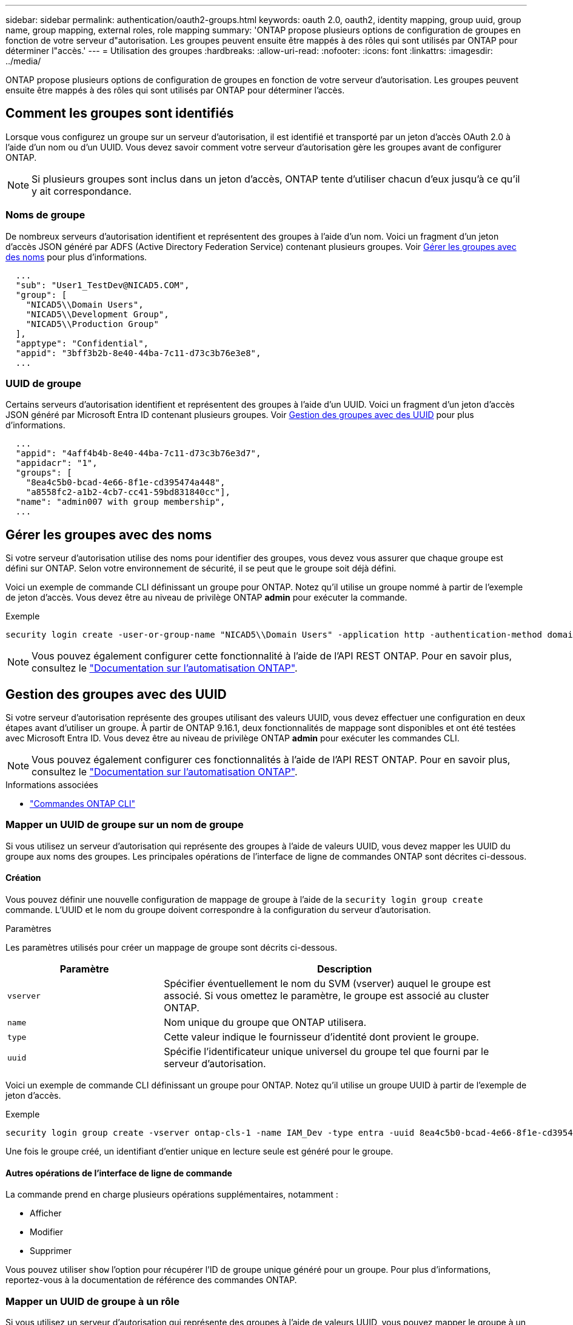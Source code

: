 ---
sidebar: sidebar 
permalink: authentication/oauth2-groups.html 
keywords: oauth 2.0, oauth2, identity mapping, group uuid, group name, group mapping, external roles, role mapping 
summary: 'ONTAP propose plusieurs options de configuration de groupes en fonction de votre serveur d"autorisation. Les groupes peuvent ensuite être mappés à des rôles qui sont utilisés par ONTAP pour déterminer l"accès.' 
---
= Utilisation des groupes
:hardbreaks:
:allow-uri-read: 
:nofooter: 
:icons: font
:linkattrs: 
:imagesdir: ../media/


[role="lead"]
ONTAP propose plusieurs options de configuration de groupes en fonction de votre serveur d'autorisation. Les groupes peuvent ensuite être mappés à des rôles qui sont utilisés par ONTAP pour déterminer l'accès.



== Comment les groupes sont identifiés

Lorsque vous configurez un groupe sur un serveur d'autorisation, il est identifié et transporté par un jeton d'accès OAuth 2.0 à l'aide d'un nom ou d'un UUID. Vous devez savoir comment votre serveur d'autorisation gère les groupes avant de configurer ONTAP.


NOTE: Si plusieurs groupes sont inclus dans un jeton d'accès, ONTAP tente d'utiliser chacun d'eux jusqu'à ce qu'il y ait correspondance.



=== Noms de groupe

De nombreux serveurs d'autorisation identifient et représentent des groupes à l'aide d'un nom. Voici un fragment d'un jeton d'accès JSON généré par ADFS (Active Directory Federation Service) contenant plusieurs groupes. Voir <<Gérer les groupes avec des noms>> pour plus d'informations.

[listing]
----
  ...
  "sub": "User1_TestDev@NICAD5.COM",
  "group": [
    "NICAD5\\Domain Users",
    "NICAD5\\Development Group",
    "NICAD5\\Production Group"
  ],
  "apptype": "Confidential",
  "appid": "3bff3b2b-8e40-44ba-7c11-d73c3b76e3e8",
  ...
----


=== UUID de groupe

Certains serveurs d'autorisation identifient et représentent des groupes à l'aide d'un UUID. Voici un fragment d'un jeton d'accès JSON généré par Microsoft Entra ID contenant plusieurs groupes. Voir <<Gestion des groupes avec des UUID>> pour plus d'informations.

[listing]
----
  ...
  "appid": "4aff4b4b-8e40-44ba-7c11-d73c3b76e3d7",
  "appidacr": "1",
  "groups": [
    "8ea4c5b0-bcad-4e66-8f1e-cd395474a448",
    "a8558fc2-a1b2-4cb7-cc41-59bd831840cc"],
  "name": "admin007 with group membership",
  ...
----


== Gérer les groupes avec des noms

Si votre serveur d'autorisation utilise des noms pour identifier des groupes, vous devez vous assurer que chaque groupe est défini sur ONTAP. Selon votre environnement de sécurité, il se peut que le groupe soit déjà défini.

Voici un exemple de commande CLI définissant un groupe pour ONTAP. Notez qu'il utilise un groupe nommé à partir de l'exemple de jeton d'accès. Vous devez être au niveau de privilège ONTAP *admin* pour exécuter la commande.

.Exemple
[listing]
----
security login create -user-or-group-name "NICAD5\\Domain Users" -application http -authentication-method domain -role admin
----

NOTE: Vous pouvez également configurer cette fonctionnalité à l'aide de l'API REST ONTAP. Pour en savoir plus, consultez le https://docs.netapp.com/us-en/ontap-automation/["Documentation sur l'automatisation ONTAP"^].



== Gestion des groupes avec des UUID

Si votre serveur d'autorisation représente des groupes utilisant des valeurs UUID, vous devez effectuer une configuration en deux étapes avant d'utiliser un groupe. À partir de ONTAP 9.16.1, deux fonctionnalités de mappage sont disponibles et ont été testées avec Microsoft Entra ID. Vous devez être au niveau de privilège ONTAP *admin* pour exécuter les commandes CLI.


NOTE: Vous pouvez également configurer ces fonctionnalités à l'aide de l'API REST ONTAP. Pour en savoir plus, consultez le https://docs.netapp.com/us-en/ontap-automation/["Documentation sur l'automatisation ONTAP"^].

.Informations associées
* https://docs.netapp.com/us-en/ontap-cli/["Commandes ONTAP CLI"^]




=== Mapper un UUID de groupe sur un nom de groupe

Si vous utilisez un serveur d'autorisation qui représente des groupes à l'aide de valeurs UUID, vous devez mapper les UUID du groupe aux noms des groupes. Les principales opérations de l'interface de ligne de commandes ONTAP sont décrites ci-dessous.



==== Création

Vous pouvez définir une nouvelle configuration de mappage de groupe à l'aide de la `security login group create` commande. L'UUID et le nom du groupe doivent correspondre à la configuration du serveur d'autorisation.

.Paramètres
Les paramètres utilisés pour créer un mappage de groupe sont décrits ci-dessous.

[cols="30,70"]
|===
| Paramètre | Description 


| `vserver` | Spécifier éventuellement le nom du SVM (vserver) auquel le groupe est associé. Si vous omettez le paramètre, le groupe est associé au cluster ONTAP. 


| `name` | Nom unique du groupe que ONTAP utilisera. 


| `type` | Cette valeur indique le fournisseur d'identité dont provient le groupe. 


| `uuid` | Spécifie l'identificateur unique universel du groupe tel que fourni par le serveur d'autorisation. 
|===
Voici un exemple de commande CLI définissant un groupe pour ONTAP. Notez qu'il utilise un groupe UUID à partir de l'exemple de jeton d'accès.

.Exemple
[listing]
----
security login group create -vserver ontap-cls-1 -name IAM_Dev -type entra -uuid 8ea4c5b0-bcad-4e66-8f1e-cd395474a448
----
Une fois le groupe créé, un identifiant d'entier unique en lecture seule est généré pour le groupe.



==== Autres opérations de l'interface de ligne de commande

La commande prend en charge plusieurs opérations supplémentaires, notamment :

* Afficher
* Modifier
* Supprimer


Vous pouvez utiliser `show` l'option pour récupérer l'ID de groupe unique généré pour un groupe. Pour plus d'informations, reportez-vous à la documentation de référence des commandes ONTAP.



=== Mapper un UUID de groupe à un rôle

Si vous utilisez un serveur d'autorisation qui représente des groupes à l'aide de valeurs UUID, vous pouvez mapper le groupe à un rôle. Les principales opérations de l'interface de ligne de commandes ONTAP sont décrites ci-dessous. Vous devez également être au niveau de privilège ONTAP *admin* pour exécuter les commandes.


NOTE: Vous devez d'abord <<Mapper un UUID de groupe sur un nom de groupe>>récupérer l'ID d'entier unique généré pour le groupe. Vous aurez besoin de l'ID pour mapper le groupe à un rôle.



==== Création

Vous pouvez définir un nouveau mappage de rôles à l'aide de la `security login group role-mapping create` commande.

.Paramètres
Les paramètres utilisés pour mapper un groupe à un rôle sont décrits ci-dessous.

[cols="30,70"]
|===
| Paramètre | Description 


| `group-id` | Spécifie l'ID unique généré pour le groupe à l'aide de la commande `security login group create`. 


| `role` | Nom du rôle ONTAP auquel le groupe est mappé. 
|===
.Exemple
[listing]
----
security login group role-mapping create -group-id 1 -role admin
----


==== Autres opérations de l'interface de ligne de commande

La commande prend en charge plusieurs opérations supplémentaires, notamment :

* Afficher
* Modifier
* Supprimer


Pour plus d'informations, reportez-vous à la documentation de référence des commandes ONTAP.
